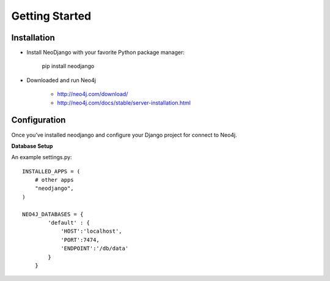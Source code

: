 Getting Started 
========

Installation
------------

* Install NeoDjango with your favorite Python package manager:
	
	pip install neodjango

* Downloaded and run Neo4j 
	
	- http://neo4j.com/download/
	- http://neo4j.com/docs/stable/server-installation.html


Configuration
-------------

Once you’ve installed neodjango and configure your Django project for connect to Neo4j.

**Database Setup**

An example settings.py::
	
	INSTALLED_APPS = (
	    # other apps
	    "neodjango",
	)

   	NEO4J_DATABASES = {
	        'default' : {
	            'HOST':'localhost',
	            'PORT':7474,
	            'ENDPOINT':'/db/data'
	        }
	    }